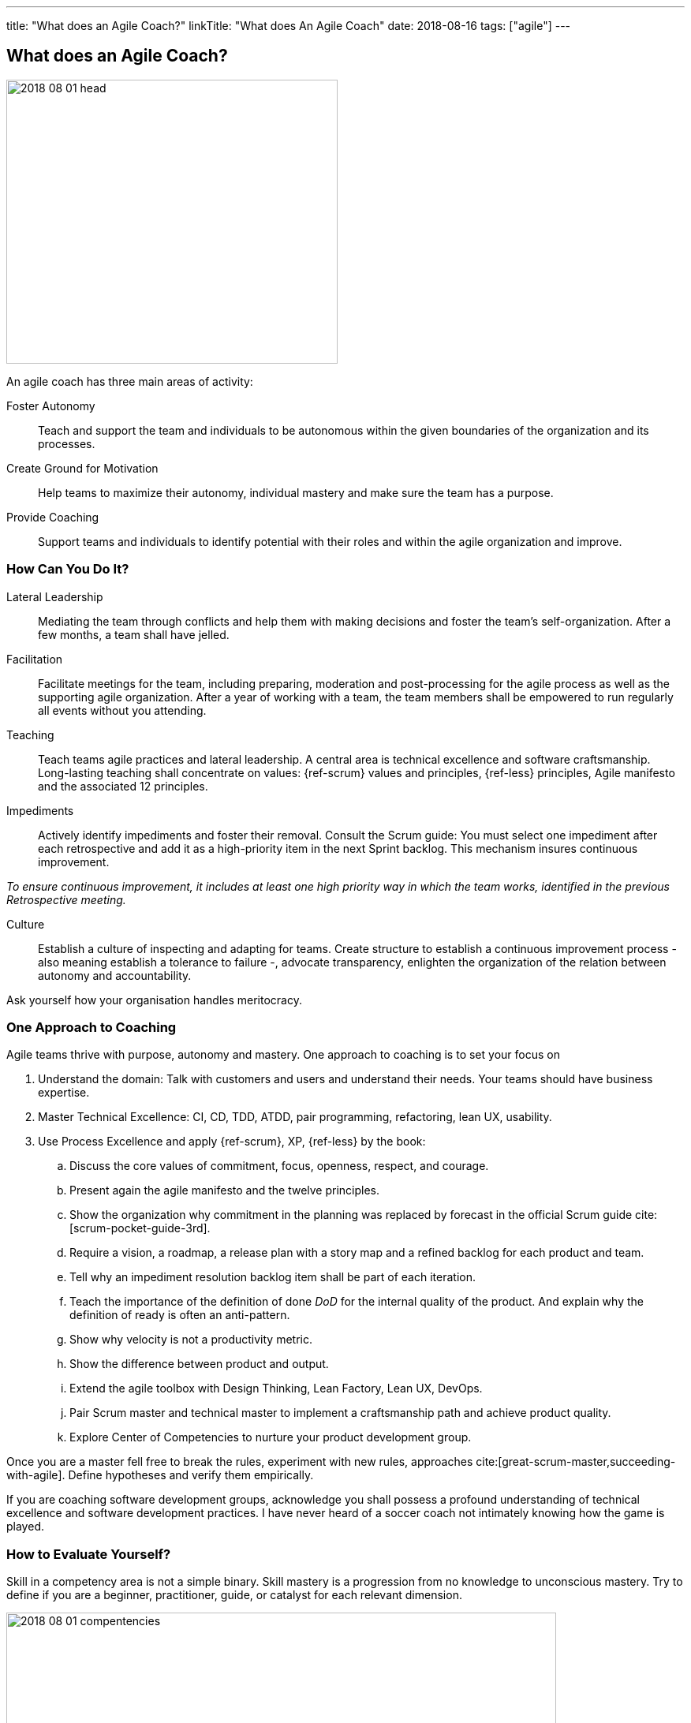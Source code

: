 ---
title: "What does an Agile Coach?"
linkTitle: "What does An Agile Coach"
date: 2018-08-16
tags: ["agile"]
---

== What does an Agile Coach?
:author: Marcel Baumann
:email: <marcel.baumann@tangly.net>
:homepage: https://www.tangly.net/
:company: https://www.tangly.net/[tangly llc]

image::2018-08-01-head.jpg[width=420,height=360,role=left]

An agile coach has three main areas of activity:

Foster Autonomy::
Teach and support the team and individuals to be autonomous within the given boundaries of the organization and its processes.
Create Ground for Motivation::
Help teams to maximize their autonomy, individual mastery and make sure the team has a purpose.
Provide Coaching::
Support teams and individuals to identify potential with their roles and within the agile organization and improve.

=== How Can You Do It?

Lateral Leadership::
Mediating the team through conflicts and help them with making decisions and foster the team's self-organization.
After a few months, a team shall have jelled.
Facilitation::
Facilitate meetings for the team, including preparing, moderation and post-processing for the agile process as well as the supporting agile organization.
After a year of working with a team, the team members shall be empowered to run regularly all events without you attending.
Teaching::
Teach teams agile practices and lateral leadership.
A central area is technical excellence and software craftsmanship.
Long-lasting teaching shall concentrate on values: {ref-scrum} values and principles, {ref-less} principles, Agile manifesto and the associated 12 principles.
Impediments::
Actively identify impediments and foster their removal.
Consult the Scrum guide: You must select one impediment after each retrospective and add it as a high-priority item in the next Sprint backlog.
This mechanism insures continuous improvement.

[.text-center]
_To ensure continuous improvement, it includes at least one high priority way in which the team works, identified in the previous Retrospective meeting._

Culture::
Establish a culture of inspecting and adapting for teams.
Create structure to establish a continuous improvement process - also meaning establish a tolerance to failure -, advocate transparency, enlighten the organization of the relation between autonomy and accountability.

Ask yourself how your organisation handles meritocracy.

=== One Approach to Coaching

Agile teams thrive with purpose, autonomy and mastery.
One approach to coaching is to set your focus on

. Understand the domain: Talk with customers and users and understand their needs.
Your teams should have business expertise.
. Master Technical Excellence: CI, CD, TDD, ATDD, pair programming, refactoring, lean UX, usability.
. Use Process Excellence and apply {ref-scrum}, XP, {ref-less} by the book:
.. Discuss the core values of commitment, focus, openness, respect, and courage.
.. Present again the agile manifesto and the twelve principles.
.. Show the organization why commitment in the planning was replaced by forecast in the official Scrum guide cite:[scrum-pocket-guide-3rd].
.. Require a vision, a roadmap, a release plan with a story map and a refined backlog for each product and team.
.. Tell why an impediment resolution backlog item shall be part of each iteration.
.. Teach the importance of the definition of done _DoD_ for the internal quality of the product.
And explain why the definition of ready is often an anti-pattern.
.. Show why velocity is not a productivity metric.
.. Show the difference between product and output.
.. Extend the agile toolbox with Design Thinking, Lean Factory, Lean UX, DevOps.
.. Pair Scrum master and technical master to implement a craftsmanship path and achieve product quality.
.. Explore Center of Competencies to nurture your product development group.

Once you are a master fell free to break the rules, experiment with new rules, approaches cite:[great-scrum-master,succeeding-with-agile].
Define hypotheses and verify them empirically.

If you are coaching software development groups, acknowledge you shall possess a profound understanding of technical excellence and software development practices.
I have never heard of a soccer coach not intimately knowing how the game is played.

=== How to Evaluate Yourself?

Skill in a competency area is not a simple binary.
Skill mastery is a progression from no knowledge to unconscious mastery.
Try to define if you are a beginner, practitioner, guide, or catalyst for each relevant dimension.

image::2018-08-01-compentencies.png[width=90%,height=360,role=text-center]

[horizontal]
Self Mastery::
At the heart of great agile coaching is the need to invest in yourself through learning and reflection and take care of your well-being.
Self-mastery starts with a focus on yourself, having the emotional, social, and relationship intelligence to choose how you show up in any given context.
Agile/Lean Practitioner::
an agile/lean practitioner has a deep and tacit understanding of the principles behind agile and lean and has experience in working with frameworks and practices of agile and lean.
Serving::
serving is about being concerned with the needs of the team or business over your own agenda.
They do this from the stance of servant leadership which focuses primarily on the growth and well-being of the team or business and the communities to which they belong.
Coaching::
coaching is partnering with a person, team, or organization (client) in a creative process to help the client to reach their goals by unlocking their own potential and understanding.
A coach is able to accept the client as a whole and capable, and serve their agenda ethically.
Facilitating::
facilitating increases the effectiveness of groups to align in a collaborative way, to interpret their context, and mutually identify the most valuable outcomes desired.
A facilitator has the skills to create a neutral environment of openness, safety, and innovation in a group setting.
Guide to Learning::
guide learning is about effectively growing an individual, a group, or a team skills and enabling them to be competent and resourceful.
With this competency, you choose the most effective learning method to help the learners achieve their learning objectives and inspire future learning.
Advising::
advising is the ability to bring your experience, insights, and observations to guide the client towards a shared understanding of the value that can help them to achieve sustainable success, even after you have moved on.
As a trusted adviser, you are invested in the success of the client, creating a long-term and sustaining relationship with the client.
Leading::
leading is about being the change you want to see to make the world a better place.
As a leader, you are capable of catalyzing growth and inspiring others to realize the shared vision.
Transforming::
transforming is guiding sustainable change that will allow the individual teams and the organization to be more effective and learn how to change for themselves through leading, facilitation, coaching, facilitating learning, and advising.

[bibliography]
=== Links

- [[[professional-coaching, 1]]] https://blog.crisp.se/2021/06/30/mikaelbrodd/why-professional-coaching-matters-to-an-agile-coach[Why Professional Coaching Matters to an Agile Coach].
Mikael Brodd.
Crisp. 2021

=== References

bibliography::[]
